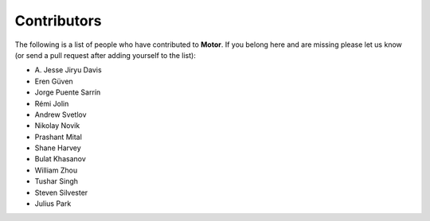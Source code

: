Contributors
============
The following is a list of people who have contributed to
**Motor**. If you belong here and are missing please let us know
(or send a pull request after adding yourself to the list):

- A\. Jesse Jiryu Davis
- Eren Güven
- Jorge Puente Sarrín
- Rémi Jolin
- Andrew Svetlov
- Nikolay Novik
- Prashant Mital
- Shane Harvey
- Bulat Khasanov
- William Zhou
- Tushar Singh
- Steven Silvester
- Julius Park
